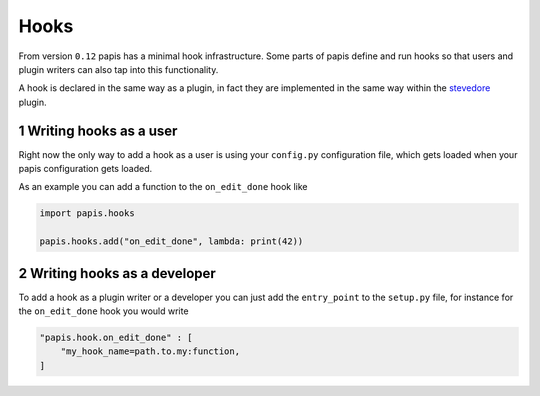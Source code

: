 =====
Hooks
=====

From version ``0.12`` papis has a minimal hook infrastructure.
Some parts of papis define and run hooks so that users
and plugin writers can also tap into this functionality.

A hook is declared in the same way as a plugin, in fact
they are implemented in the same way within the
`stevedore <https://github.com/openstack/stevedore>`_ plugin.

1 Writing hooks as a user
-------------------------

Right now the only way to add a hook as a user is using your
``config.py`` configuration file, which gets loaded
when your papis configuration gets loaded.

As an example you can add a function to the ``on_edit_done``
hook like

.. code:: python

    import papis.hooks

    papis.hooks.add("on_edit_done", lambda: print(42))

2 Writing hooks as a developer
------------------------------

To add a hook as a plugin writer or a developer
you can just add the ``entry_point`` to the ``setup.py``
file, for instance for the ``on_edit_done`` hook you would write

.. code:: python

    "papis.hook.on_edit_done" : [
        "my_hook_name=path.to.my:function,
    ]

